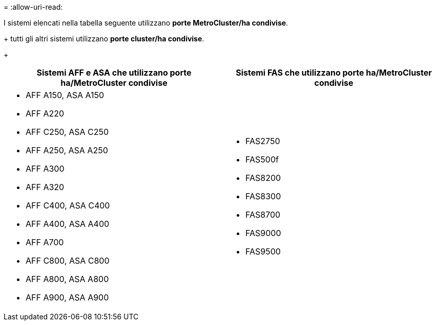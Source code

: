 = 
:allow-uri-read: 


I sistemi elencati nella tabella seguente utilizzano *porte MetroCluster/ha condivise*.

+ tutti gli altri sistemi utilizzano *porte cluster/ha condivise*.

+

[cols="2*"]
|===
| Sistemi AFF e ASA che utilizzano porte ha/MetroCluster condivise | Sistemi FAS che utilizzano porte ha/MetroCluster condivise 


 a| 
* AFF A150, ASA A150
* AFF A220
* AFF C250, ASA C250
* AFF A250, ASA A250
* AFF A300
* AFF A320
* AFF C400, ASA C400
* AFF A400, ASA A400
* AFF A700
* AFF C800, ASA C800
* AFF A800, ASA A800
* AFF A900, ASA A900

 a| 
* FAS2750
* FAS500f
* FAS8200
* FAS8300
* FAS8700
* FAS9000
* FAS9500


|===